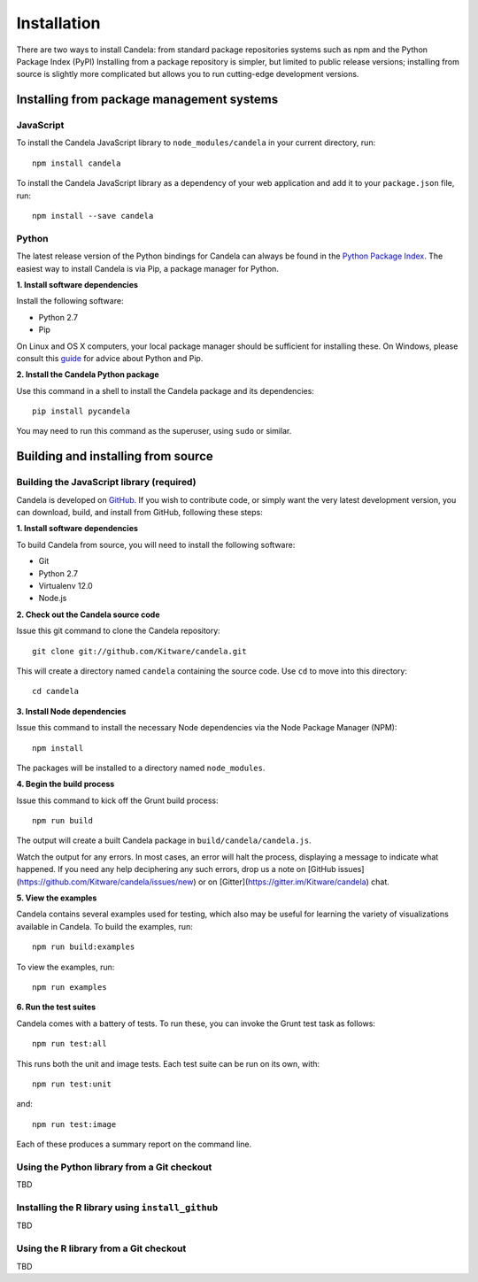 ====================
    Installation
====================

There are two ways to install Candela: from standard package repositories systems such as
npm and the Python Package Index (PyPI)
Installing from a package repository is simpler, but limited to public release
versions; installing from source is slightly more complicated but allows you to
run cutting-edge development versions.

Installing from package management systems
==========================================

JavaScript
----------

To install the Candela JavaScript library to ``node_modules/candela`` in your
current directory, run: ::

    npm install candela

To install the Candela JavaScript library as a dependency of your web application
and add it to your ``package.json`` file, run: ::

    npm install --save candela

Python
------

The latest release version of the Python bindings for Candela can always be found
in the `Python Package Index <http://pypi.python.org/pypi>`_.
The easiest way to install Candela is via Pip, a package manager for Python.

**1. Install software dependencies**

Install the following software:

* Python 2.7
* Pip

On Linux and OS X computers, your local package manager should be sufficient for
installing these.  On Windows, please consult this `guide
<http://docs.python-guide.org/en/latest/starting/install/win/>`_ for advice
about Python and Pip.

**2. Install the Candela Python package**

Use this command in a shell to install the Candela package and its dependencies: ::

    pip install pycandela

You may need to run this command as the superuser, using ``sudo`` or similar.

Building and installing from source
===================================

Building the JavaScript library (required)
------------------------------------------

Candela is developed on `GitHub <https://github.com/Kitware/candela>`_.  If you
wish to contribute code, or simply want the very latest development version, you
can download, build, and install from GitHub, following these steps:

**1. Install software dependencies**

To build Candela from source, you will need to install the following software:

* Git
* Python 2.7
* Virtualenv 12.0
* Node.js

**2. Check out the Candela source code**

Issue this git command to clone the Candela repository: ::

    git clone git://github.com/Kitware/candela.git

This will create a directory  named ``candela`` containing the source code.  Use
``cd`` to move into this directory: ::

    cd candela

**3. Install Node dependencies**

Issue this command to install the necessary Node dependencies via the Node
Package Manager (NPM): ::

    npm install

The packages will be installed to a directory named ``node_modules``.

**4. Begin the build process**

Issue this command to kick off the Grunt build process: ::

    npm run build

The output will create a built Candela package in ``build/candela/candela.js``.

Watch the output for any errors.  In most cases, an error will halt the
process, displaying a message to indicate what happened.  If you need any help
deciphering any such errors, drop us a note on [GitHub issues](https://github.com/Kitware/candela/issues/new)
or on [Gitter](https://gitter.im/Kitware/candela) chat.

**5. View the examples**

Candela contains several examples used for testing, which also may be useful
for learning the variety of visualizations available in Candela. To build
the examples, run: ::

    npm run build:examples

To view the examples, run: ::

    npm run examples

**6. Run the test suites**

Candela comes with a battery of tests.  To run these, you can
invoke the Grunt test task as follows: ::

    npm run test:all

This runs both the unit and image tests.  Each test suite can be run on its
own, with::

    npm run test:unit

and::

    npm run test:image

Each of these produces a summary report on the command line.

Using the Python library from a Git checkout
--------------------------------------------
TBD

Installing the R library using ``install_github``
-------------------------------------------------
TBD

Using the R library from a Git checkout
---------------------------------------
TBD
